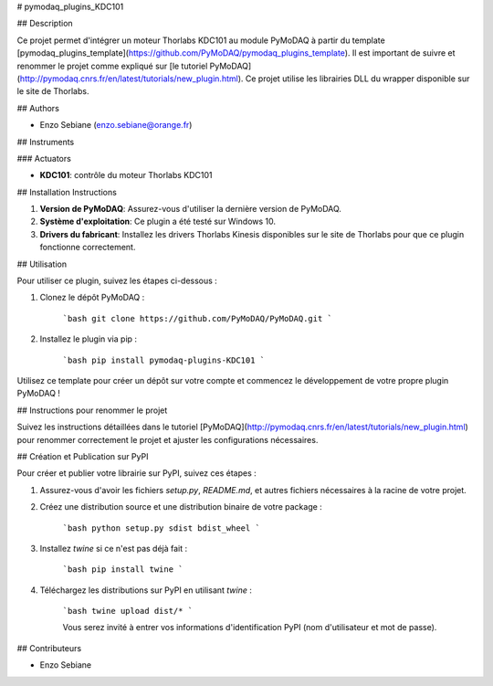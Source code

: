 # pymodaq_plugins_KDC101


## Description

Ce projet permet d'intégrer un moteur Thorlabs KDC101 au module PyMoDAQ à partir du template [pymodaq_plugins_template](https://github.com/PyMoDAQ/pymodaq_plugins_template). Il est important de suivre et renommer le projet comme expliqué sur [le tutoriel PyMoDAQ](http://pymodaq.cnrs.fr/en/latest/tutorials/new_plugin.html). Ce projet utilise les librairies DLL du wrapper disponible sur le site de Thorlabs.

## Authors

* Enzo Sebiane (enzo.sebiane@orange.fr)

## Instruments

### Actuators

* **KDC101**: contrôle du moteur Thorlabs KDC101

## Installation Instructions

1. **Version de PyMoDAQ**: Assurez-vous d'utiliser la dernière version de PyMoDAQ.
2. **Système d'exploitation**: Ce plugin a été testé sur Windows 10.
3. **Drivers du fabricant**: Installez les drivers Thorlabs Kinesis disponibles sur le site de Thorlabs pour que ce plugin fonctionne correctement.

## Utilisation

Pour utiliser ce plugin, suivez les étapes ci-dessous :

1. Clonez le dépôt PyMoDAQ :

    ```bash
    git clone https://github.com/PyMoDAQ/PyMoDAQ.git
    ```

2. Installez le plugin via pip :

    ```bash
    pip install pymodaq-plugins-KDC101
    ```

Utilisez ce template pour créer un dépôt sur votre compte et commencez le développement de votre propre plugin PyMoDAQ !

## Instructions pour renommer le projet

Suivez les instructions détaillées dans le tutoriel [PyMoDAQ](http://pymodaq.cnrs.fr/en/latest/tutorials/new_plugin.html) pour renommer correctement le projet et ajuster les configurations nécessaires.

## Création et Publication sur PyPI

Pour créer et publier votre librairie sur PyPI, suivez ces étapes :

1. Assurez-vous d'avoir les fichiers `setup.py`, `README.md`, et autres fichiers nécessaires à la racine de votre projet.
2. Créez une distribution source et une distribution binaire de votre package :

    ```bash
    python setup.py sdist bdist_wheel
    ```

3. Installez `twine` si ce n'est pas déjà fait :

    ```bash
    pip install twine
    ```

4. Téléchargez les distributions sur PyPI en utilisant `twine` :

    ```bash
    twine upload dist/*
    ```

    Vous serez invité à entrer vos informations d'identification PyPI (nom d'utilisateur et mot de passe).

## Contributeurs

* Enzo Sebiane
